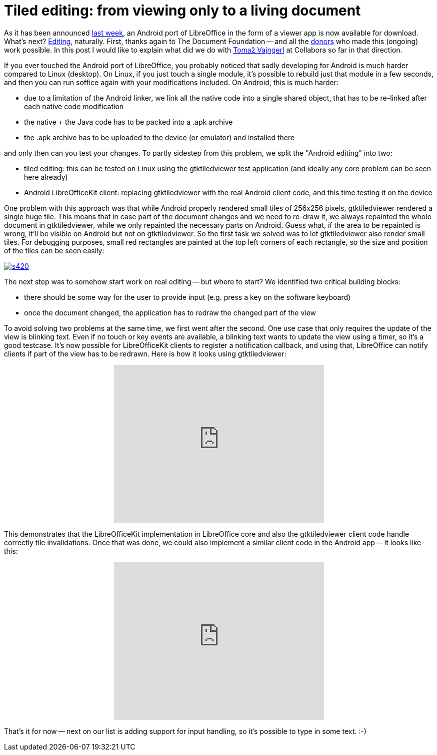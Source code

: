 = Tiled editing: from viewing only to a living document

:slug: tiled-editing-part-1
:category: libreoffice
:tags: en
:date: 2015-01-27T11:02:48Z
As it has been announced
http://blog.documentfoundation.org/2015/01/21/libreoffice-viewer-for-android/[last
week], an Android port of LibreOffice in the form of a viewer app is now
available for download.  What's next?
http://blog.documentfoundation.org/2015/01/27/the-document-foundation-announces-the-results-of-the-android-tender/[Editing],
naturally.  First, thanks again to The Document Foundation -- and all the
http://donate.libreoffice.org/[donors] who made this (ongoing) work possible.
In this post I would like to explain what did we do with
http://tomazvajngerl.blogspot.com/[Tomaž Vajngerl] at Collabora so far in that
direction.

If you ever touched the Android port of LibreOffice, you probably noticed that
sadly developing for Android is much harder compared to Linux (desktop). On
Linux, if you just touch a single module, it's possible to rebuild just that
module in a few seconds, and then you can run soffice again with your
modifications included. On Android, this is much harder:

- due to a limitation of the Android linker, we link all the native code into
  a single shared object, that has to be re-linked after each native code
  modification
- the native + the Java code has to be packed into a .apk archive
- the .apk archive has to be uploaded to the device (or emulator) and
  installed there

and only then can you test your changes. To partly sidestep from this problem,
we split the "Android editing" into two:

- tiled editing: this can be tested on Linux using the gtktiledviewer test
  application (and ideally any core problem can be seen here already)
- Android LibreOfficeKit client: replacing gtktiledviewer with the real
  Android client code, and this time testing it on the device

One problem with this approach was that while Android properly rendered small
tiles of 256x256 pixels, gtktiledviewer rendered a single huge tile. This
means that in case part of the document changes and we need to re-draw it, we
always repainted the whole document in gtktiledviewer, while we only repainted
the necessary parts on Android. Guess what, if the area to be repainted is
wrong, it'll be visible on Android but not on gtktiledviewer. So the first
task we solved was to let gtktiledviewer also render small tiles. For
debugging purposes, small red rectangles are painted at the top left corners
of each rectangle, so the size and position of the tiles can be seen easily:

image::https://lh5.googleusercontent.com/-VvQFF-Kg270/VMYqe9G76-I/AAAAAAAAFL4/Fnh9_ig03Ww/s420/[align="center",link="https://lh5.googleusercontent.com/-VvQFF-Kg270/VMYqe9G76-I/AAAAAAAAFL4/Fnh9_ig03Ww/s0/"]

The next step was to somehow start work on real editing -- but where to start? We identified two critical building blocks:

- there should be some way for the user to provide input (e.g. press a key on
  the software keyboard)
- once the document changed, the application has to redraw the changed part of
  the view

To avoid solving two problems at the same time, we first went after the
second. One use case that only requires the update of the view is blinking
text. Even if no touch or key events are available, a blinking text wants to
update the view using a timer, so it's a good testcase. It's now possible for
LibreOfficeKit clients to register a notification callback, and using that,
LibreOffice can notify clients if part of the view has to be redrawn. Here is
how it looks using gtktiledviewer:

++++
<center>
<iframe width="420" height="315" src="http://www.youtube.com/embed/rgv76GPlMRU" frameborder="0" allowfullscreen></iframe>
</center>
++++

This demonstrates that the LibreOfficeKit implementation in LibreOffice core
and also the gtktiledviewer client code handle correctly tile invalidations.
Once that was done, we could also implement a similar client code in the
Android app -- it looks like this:

++++
<center>
<iframe width="420" height="315" src="http://www.youtube.com/embed/EkGpCrGlhiY" frameborder="0" allowfullscreen></iframe>
</center>
++++

That's it for now -- next on our list is adding support for input handling, so
it's possible to type in some text. :-)

// vim: ft=asciidoc
